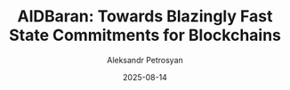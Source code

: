 #+TITLE: AlDBaran: Towards Blazingly Fast State Commitments for Blockchains
#+AUTHOR: Aleksandr Petrosyan
#+DATE: 2025-08-14
#+EXTERNALLINK: https://arxiv.org/abs/2508.10493
#+TAGS: External

